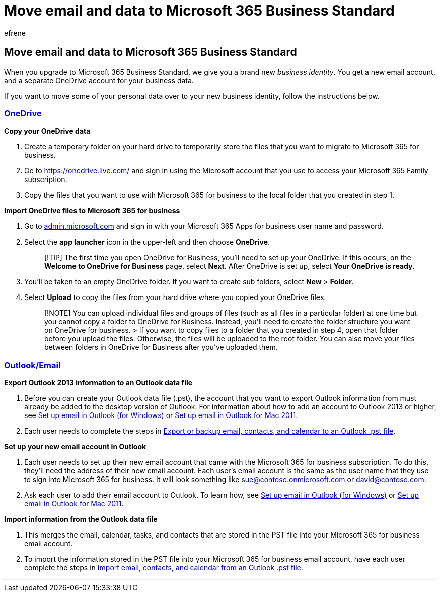= Move email and data to Microsoft 365 Business Standard
:ROBOTS: NOINDEX
:audience: Admin
:author: efrene
:description: Learn to move data over to your new business identity.
:f1.keywords: ["NOCSH"]
:manager: scotv
:ms.assetid: 1062115d-e312-482a-bb5a-765235990f41
:ms.author: efrene
:ms.collection: ["highpri", "M365-subscription-management", "Adm_O365", "Adm_NonTOC", "SPO_Content"]
:ms.custom: ["VSBFY23", "AdminSurgePortfolio"]
:ms.localizationpriority: medium
:ms.service: o365-administration
:ms.topic: article
:search.appverid: ["BCS160", "MET150", "MOE150"]

== Move email and data to Microsoft 365 Business Standard

When you upgrade to Microsoft 365 Business Standard, we give you a brand new  _business identity_.
You get a new email account, and a separate OneDrive account for your business data.

If you want to move some of your personal data over to your new business identity, follow the instructions below.

=== <<tab/OneDrive,OneDrive>>

*Copy your OneDrive data*

. Create a temporary folder on your hard drive to temporarily store the files that you want to migrate to Microsoft 365 for business.
. Go to https://onedrive.live.com/ and sign in using the Microsoft account that you use to access your Microsoft 365 Family subscription.
. Copy the files that you want to use with Microsoft 365 for business to the local folder that you created in step 1.

*Import OneDrive files to Microsoft 365 for business*

. Go to https://go.microsoft.com/fwlink/?LinkId=816877[admin.microsoft.com] and sign in with your Microsoft 365 Apps for business user name and password.
. Select the *app launcher* icon in the upper-left and then choose *OneDrive*.
+
____
[!TIP] The first time you open OneDrive for Business, you'll need to set up your OneDrive.
If this occurs, on the *Welcome to OneDrive for Business* page, select *Next*.
After OneDrive is set up, select *Your OneDrive is ready*.
____

. You'll be taken to an empty OneDrive folder.
If you want to create sub folders, select *New* > *Folder*.
. Select *Upload* to copy the files from your hard drive where you copied your OneDrive files.
+
____
[!NOTE]  You can upload individual files and groups of files (such as all files in a particular folder) at one time but you cannot copy a folder to OneDrive for Business.
Instead, you'll need to create the folder structure you want on OneDrive for business.
>  If you want to copy files to a folder that you created in step 4, open that folder before you upload the files.
Otherwise, the files will be uploaded to the root folder.
You can also move your files between folders in OneDrive for Business after you've uploaded them.
____

=== <<tab/Outlook,Outlook/Email>>

*Export Outlook 2013 information to an Outlook data file*

. Before you can create your Outlook data file (.pst), the account that you want to export Outlook information from must already be added to the desktop version of Outlook.
For information about how to add an account to Outlook 2013 or higher, see https://support.microsoft.com/office/6e27792a-9267-4aa4-8bb6-c84ef146101b[Set up email in Outlook (for Windows)] or https://support.microsoft.com/office/de372dc4-9648-4044-a76c-e8a60e178d54[Set up email in Outlook for Mac 2011].
. Each user needs to complete the steps in https://support.microsoft.com/office/14252b52-3075-4e9b-be4e-ff9ef1068f91[Export or backup email, contacts, and calendar to an Outlook .pst file].

*Set up your new email account in Outlook*

. Each user needs to set up their new email account that came with the Microsoft 365 for business subscription.
To do this, they'll need the address of their new email account.
Each user's email account is the same as the user name that they use to sign into Microsoft 365 for business.
It will look something like sue@contoso.onmicrosoft.com or david@contoso.com.
. Ask each user to add their email account to Outlook.
To learn how, see https://support.microsoft.com/office/6e27792a-9267-4aa4-8bb6-c84ef146101b[Set up email in Outlook (for Windows)] or https://support.microsoft.com/office/de372dc4-9648-4044-a76c-e8a60e178d54[Set up email in Outlook for Mac 2011].

*Import information from the Outlook data file*

. This merges the email, calendar, tasks, and contacts that are stored in the PST file into your Microsoft 365 for business email account.
. To import the information stored in the PST file into your Microsoft 365 for business email account, have each user complete the steps in https://support.microsoft.com/office/431a8e9a-f99f-4d5f-ae48-ded54b3440ac[Import email, contacts, and calendar from an Outlook .pst file].

'''
